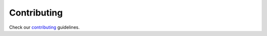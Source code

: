 ============
Contributing
============

Check our `contributing <https://github.com/bigdatabr/deirokay/blob/master/CONTRIBUTING.md>`_ guidelines.
